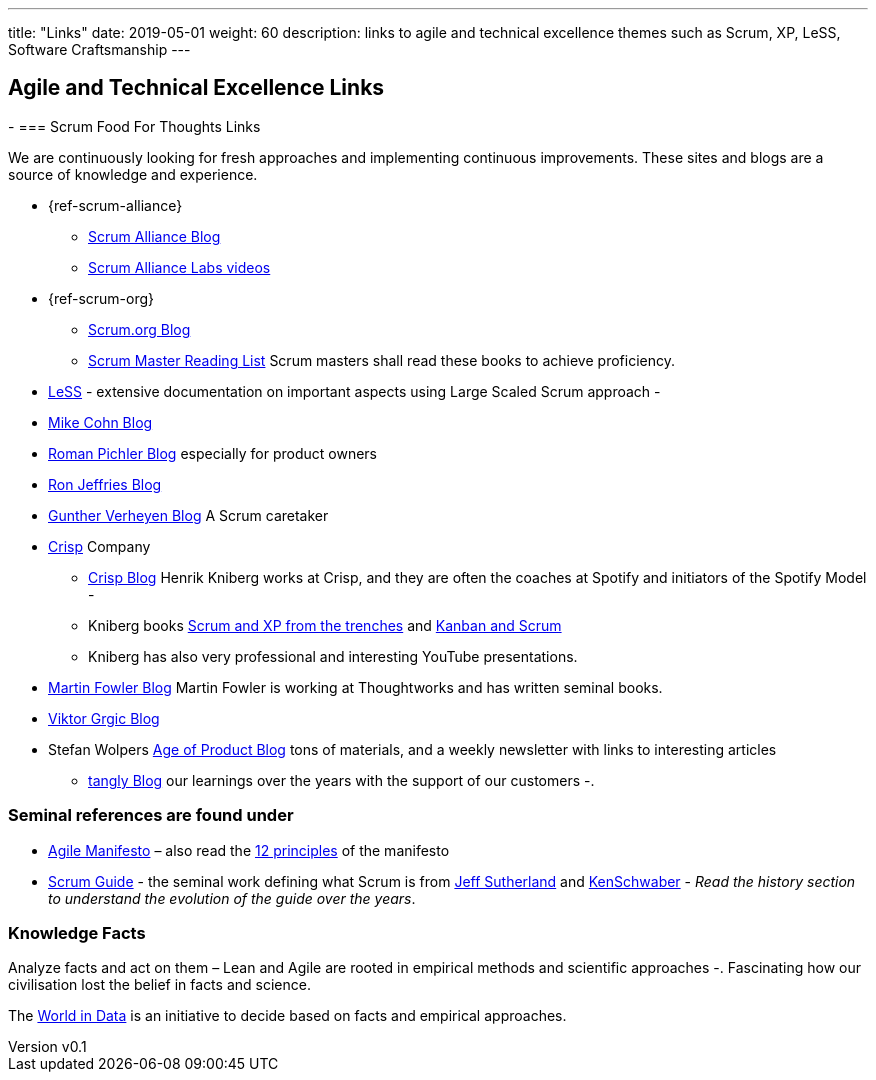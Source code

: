 ---
title: "Links"
date: 2019-05-01
weight: 60
description: links to agile and technical excellence themes such as Scrum, XP, LeSS, Software Craftsmanship
---

== Agile and Technical Excellence Links
:author: Marcel Baumann
:email: <marcel.baumann@tangly.net>
:revnumber: v0.1
:revdate: 2020-05-31
:homepage: https://www.tangly.net/
:company: https://www.tangly.net/[tangly llc]
-
=== Scrum Food For Thoughts Links

We are continuously looking for fresh approaches and implementing continuous improvements.
These sites and blogs are a source of knowledge and experience.

* {ref-scrum-alliance}
** https://www.scrumalliance.org/agilematters/home/[Scrum Alliance Blog]
** https://www.scrumalliance.org/labs/[Scrum Alliance Labs videos]
* {ref-scrum-org}
** https://www.scrum.org/resources/blog/[Scrum.org Blog]
** https://www.scrum.org/resources/suggested-reading-professional-scrum-master-ii/[Scrum Master Reading List]
 Scrum masters shall read these books to achieve proficiency.
* https://less.works/[LeSS] - extensive documentation on important aspects using Large Scaled Scrum approach -
* https://www.mountaingoatsoftware.com/blog[Mike Cohn Blog]
* https://www.romanpichler.com/blog/[Roman Pichler Blog] especially for product owners
* https://ronjeffries.com/[Ron Jeffries Blog]
* https://guntherverheyen.com/[Gunther Verheyen Blog] A Scrum caretaker
* https://www.crisp.se/en[Crisp] Company
** https://blog.crisp.se/[Crisp Blog] Henrik Kniberg works at Crisp, and they are often the coaches at Spotify and initiators of the Spotify Model -
** Kniberg books link:../lectures/agile-books/ScrumAndXpFromTheTrenches-2nd.epub[Scrum and XP from the trenches] and
link:../lectures/agile-books/KanbanAndScrum.epub[Kanban and Scrum]
** Kniberg has also very professional and interesting YouTube presentations.
* https://martinfowler.com[Martin Fowler Blog] Martin Fowler is working at Thoughtworks and has written seminal books.
* https://leanarch.eu/[Viktor Grgic Blog]
* Stefan Wolpers https://age-of-product.com/[Age of Product Blog] tons of materials, and a weekly newsletter with links to interesting articles
** link:../../../blog/[tangly Blog] our learnings over the years with the support of our customers -.

=== Seminal references are found under

* https://agilemanifesto.org/[Agile Manifesto] – also read the https://agilemanifesto.org/principles.html[12 principles] of the manifesto
* https://scrumguides.org/[Scrum Guide] - the seminal work defining what Scrum is from https://en.wikipedia.org/wiki/Jeff_Sutherland[Jeff Sutherland] and
https://en.wikipedia.org/wiki/Ken_Schwaber[KenSchwaber] - _Read the history section to understand the evolution of the guide over the years_.

=== Knowledge Facts

Analyze facts and act on them – Lean and Agile are rooted in empirical methods and scientific approaches -.
Fascinating how our civilisation lost the belief in facts and science.

The https://ourworldindata.org[World in Data] is an initiative to decide based on facts and empirical approaches.
